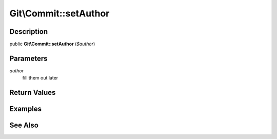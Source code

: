 .. index::
   single: setAuthor (Git\Commit method)


Git\\Commit::setAuthor
===========================================================

Description
***********************************************************

public **Git\\Commit::setAuthor** (*$author*)


Parameters
***********************************************************

*author*
  fill them out later


Return Values
***********************************************************

Examples
***********************************************************

See Also
***********************************************************